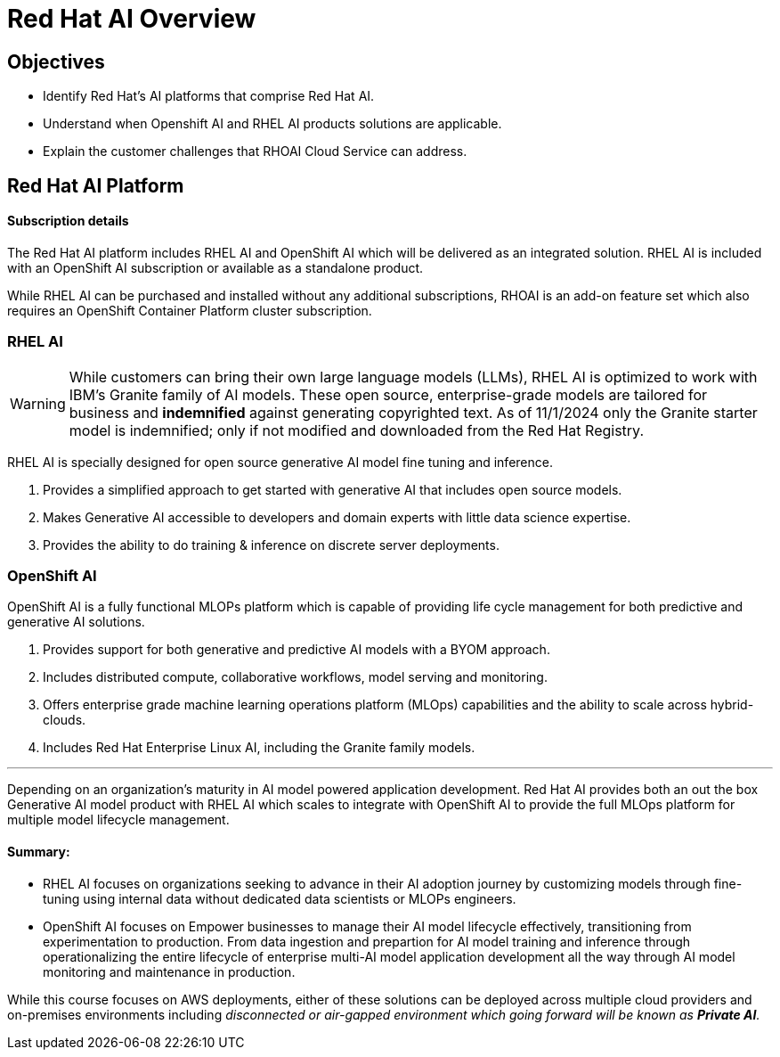 = Red Hat AI Overview

== Objectives

 * Identify Red Hat’s AI platforms that comprise Red Hat AI.
 * Understand when Openshift AI and RHEL AI products solutions are applicable.
 * Explain the customer challenges that RHOAI Cloud Service can address.

== Red Hat AI Platform

==== Subscription details

The Red Hat AI platform includes RHEL AI and OpenShift AI which will be delivered as an integrated solution. RHEL AI is included with an OpenShift AI subscription or available as a standalone product.

While RHEL AI can be purchased and installed without any additional subscriptions, RHOAI is an add-on feature set which also requires an OpenShift Container Platform cluster subscription. 

===  RHEL AI

[WARNING]
While customers can bring their own large language models (LLMs), RHEL AI is optimized to work with IBM's Granite family of AI models. These open source, enterprise-grade models are tailored for business and *indemnified* against generating copyrighted text. As of 11/1/2024 only the Granite starter model is indemnified; only if not modified and downloaded from the Red Hat Registry.


RHEL AI is specially designed for open source generative AI model fine tuning and inference. 

 . Provides a simplified approach to get started with generative AI that includes open source models.
 . Makes Generative AI accessible to developers and domain experts with little data science expertise.
 . Provides the ability to do training & inference on discrete server deployments.

=== OpenShift AI

OpenShift AI is a fully functional MLOPs platform which is capable of providing life cycle management for both predictive and generative AI solutions.

 . Provides support for both generative and predictive AI models with a BYOM approach.
 . Includes distributed compute, collaborative workflows, model serving and monitoring.
 . Offers enterprise grade machine learning operations platform (MLOps) capabilities and the ability to scale across hybrid-clouds.
 . Includes Red Hat Enterprise Linux AI, including the Granite family models.

'''

Depending on an organization's maturity in AI model powered application development. Red Hat AI provides both an out the box Generative AI model product with RHEL AI which scales to integrate with OpenShift AI to provide the full MLOps platform for multiple model lifecycle management.

==== Summary:

 * RHEL AI focuses on organizations seeking to advance in their AI adoption journey by customizing models through fine-tuning using internal data without dedicated data scientists or MLOPs engineers.

 * OpenShift AI focuses on  Empower businesses to manage their AI model lifecycle effectively, transitioning from experimentation to production. From data ingestion and prepartion for AI model training and inference through operationalizing the entire lifecycle of enterprise multi-AI model application development all the way through AI model monitoring and maintenance in production.

While this course focuses on AWS deployments, either of these solutions can be deployed across multiple cloud providers and on-premises environments including _disconnected or air-gapped environment which going forward will be known as *Private AI*._
